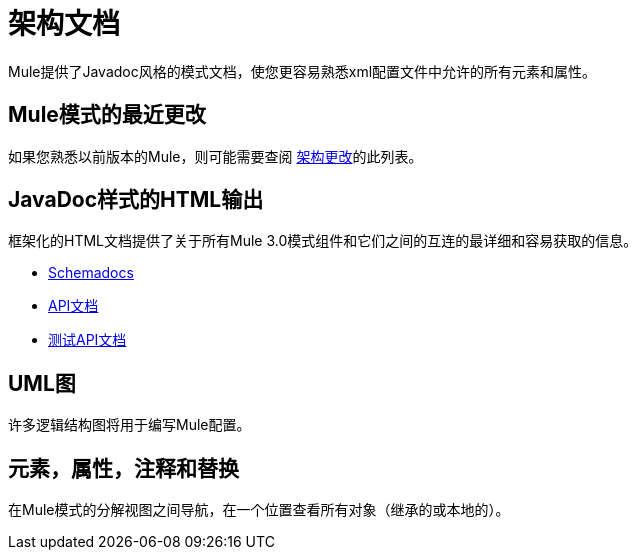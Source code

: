 = 架构文档

Mule提供了Javadoc风格的模式文档，使您更容易熟悉xml配置文件中允许的所有元素和属性。

==  Mule模式的最近更改

如果您熟悉以前版本的Mule，则可能需要查阅 link:/mule-user-guide/v/3.3/notes-on-mule-3.0-schema-changes[架构更改]的此列表。

==  JavaDoc样式的HTML输出

框架化的HTML文档提供了关于所有Mule 3.0模式组件和它们之间的互连的最详细和容易获取的信息。

*  link:http://www.mulesoft.org/docs/site/current3/schemadocs[Schemadocs]
*  link:http://www.mulesoft.org/docs/site/current/apidocs/[API文档]
*  link:http://www.mulesoft.org/docs/site/current/testapidocs/[测试API文档]

==  UML图

许多逻辑结构图将用于编写Mule配置。

== 元素，属性，注释和替换

在Mule模式的分解视图之间导航，在一个位置查看所有对象（继承的或本地的）。
